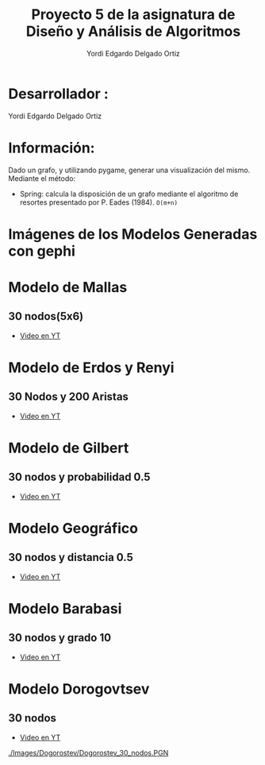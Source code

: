 #+TITLE: Proyecto  5 de la asignatura de Diseño y Análisis de Algoritmos
#+author: Yordi Edgardo Delgado Ortiz 

#+STARTUP:  CONTENT

* Desarrollador :
Yordi Edgardo Delgado Ortiz 

* Información:
Dado un grafo, y utilizando pygame, generar una visualización del mismo.
Mediante el método:
+ Spring: calcula la disposición de un grafo mediante el algoritmo de resortes
  presentado por P. Eades (1984). =O(m+n)=

 
* Imágenes de los Modelos Generadas con gephi
* Modelo de Mallas
** 30 nodos(5x6)
+ [[https://youtu.be/BqHsRr_4CRU][Video en YT]]
[[./Images/Mallas_30_nodos.PNG]]

* Modelo de Erdos y Renyi
** 30 Nodos y 200 Aristas
+ [[https://youtu.be/sKDzFCc18rI][Video en YT]]
[[./Images/Erdos_30_nodos.PNG]]
* Modelo de Gilbert
** 30 nodos y probabilidad 0.5
+ [[https://youtu.be/YkKqRxOy808][Video en YT]]
[[./Images/Gilbert_30_nodos.PNG]]

* Modelo Geográfico
** 30 nodos y distancia 0.5
+ [[https://youtu.be/MhqHcNkc41Y][Video en YT]]
[[./Images/geografico_30_nodos.PNG]]

* Modelo Barabasi
** 30 nodos y grado 10
+ [[https://youtu.be/KMtHhpZXgr0][Video en YT]]
[[./Images/Babarasi_30_nodos.PNG]]
* Modelo Dorogovtsev
** 30 nodos
+ [[https://youtu.be/JhBmz9otV7s][Video en YT]]
[[./Images/Dogorostev/Dogorostev_30_nodos.PGN]]
